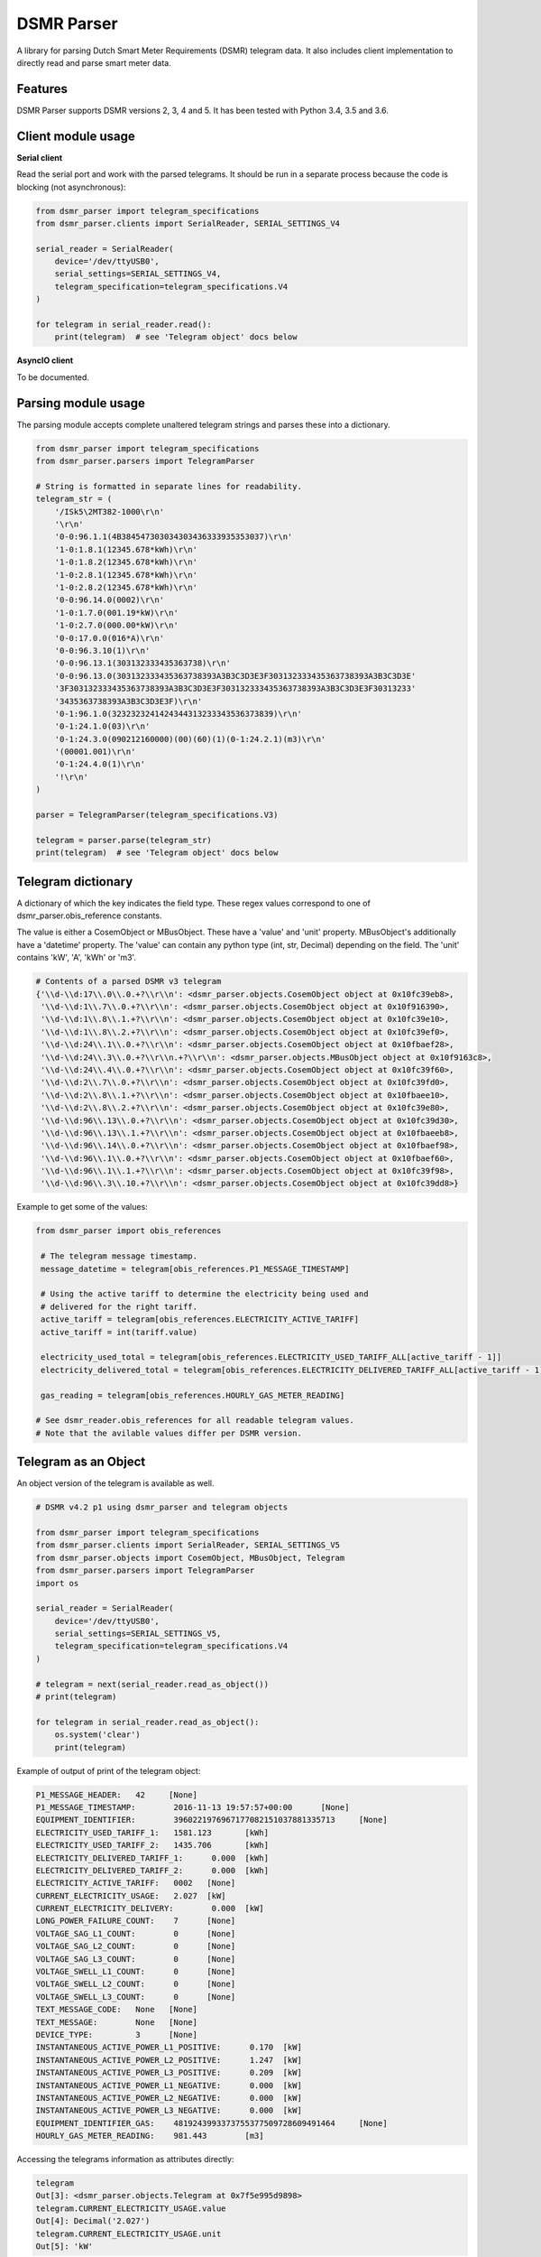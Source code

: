 DSMR Parser
===========

.. image:: https://img.shields.io/pypi/v/dsmr-parser.svg
    :target: https://pypi.python.org/pypi/dsmr-parser

.. image:: https://travis-ci.org/ndokter/dsmr_parser.svg?branch=master
    :target: https://travis-ci.org/ndokter/dsmr_parser

A library for parsing Dutch Smart Meter Requirements (DSMR) telegram data. It
also includes client implementation to directly read and parse smart meter data.


Features
--------

DSMR Parser supports DSMR versions 2, 3, 4 and 5. It has been tested with Python 3.4, 3.5 and 3.6.


Client module usage
-------------------

**Serial client**

Read the serial port and work with the parsed telegrams. It should be run in a separate
process because the code is blocking (not asynchronous):

.. code-block:: python

     from dsmr_parser import telegram_specifications
     from dsmr_parser.clients import SerialReader, SERIAL_SETTINGS_V4
    
     serial_reader = SerialReader(
         device='/dev/ttyUSB0',
         serial_settings=SERIAL_SETTINGS_V4,
         telegram_specification=telegram_specifications.V4
     )
    
     for telegram in serial_reader.read():
         print(telegram)  # see 'Telegram object' docs below

**AsyncIO client**

To be documented.


Parsing module usage
--------------------
The parsing module accepts complete unaltered telegram strings and parses these
into a dictionary.

.. code-block:: python

     from dsmr_parser import telegram_specifications
     from dsmr_parser.parsers import TelegramParser

     # String is formatted in separate lines for readability.
     telegram_str = (
         '/ISk5\2MT382-1000\r\n'
         '\r\n'
         '0-0:96.1.1(4B384547303034303436333935353037)\r\n'
         '1-0:1.8.1(12345.678*kWh)\r\n'
         '1-0:1.8.2(12345.678*kWh)\r\n'
         '1-0:2.8.1(12345.678*kWh)\r\n'
         '1-0:2.8.2(12345.678*kWh)\r\n'
         '0-0:96.14.0(0002)\r\n'
         '1-0:1.7.0(001.19*kW)\r\n'
         '1-0:2.7.0(000.00*kW)\r\n'
         '0-0:17.0.0(016*A)\r\n'
         '0-0:96.3.10(1)\r\n'
         '0-0:96.13.1(303132333435363738)\r\n'
         '0-0:96.13.0(303132333435363738393A3B3C3D3E3F303132333435363738393A3B3C3D3E'
         '3F303132333435363738393A3B3C3D3E3F303132333435363738393A3B3C3D3E3F30313233'
         '3435363738393A3B3C3D3E3F)\r\n'
         '0-1:96.1.0(3232323241424344313233343536373839)\r\n'
         '0-1:24.1.0(03)\r\n'
         '0-1:24.3.0(090212160000)(00)(60)(1)(0-1:24.2.1)(m3)\r\n'
         '(00001.001)\r\n'
         '0-1:24.4.0(1)\r\n'
         '!\r\n'
     )

     parser = TelegramParser(telegram_specifications.V3)
    
     telegram = parser.parse(telegram_str)
     print(telegram)  # see 'Telegram object' docs below

Telegram dictionary
-------------------

A dictionary of which the key indicates the field type. These regex values
correspond to one of dsmr_parser.obis_reference constants.

The value is either a CosemObject or MBusObject. These have a 'value' and 'unit'
property. MBusObject's additionally have a 'datetime' property. The 'value' can
contain any python type (int, str, Decimal) depending on the field. The 'unit'
contains 'kW', 'A', 'kWh' or 'm3'.

.. code-block:: python

    # Contents of a parsed DSMR v3 telegram
    {'\\d-\\d:17\\.0\\.0.+?\\r\\n': <dsmr_parser.objects.CosemObject object at 0x10fc39eb8>,
     '\\d-\\d:1\\.7\\.0.+?\\r\\n': <dsmr_parser.objects.CosemObject object at 0x10f916390>,
     '\\d-\\d:1\\.8\\.1.+?\\r\\n': <dsmr_parser.objects.CosemObject object at 0x10fc39e10>,
     '\\d-\\d:1\\.8\\.2.+?\\r\\n': <dsmr_parser.objects.CosemObject object at 0x10fc39ef0>,
     '\\d-\\d:24\\.1\\.0.+?\\r\\n': <dsmr_parser.objects.CosemObject object at 0x10fbaef28>,
     '\\d-\\d:24\\.3\\.0.+?\\r\\n.+?\\r\\n': <dsmr_parser.objects.MBusObject object at 0x10f9163c8>,
     '\\d-\\d:24\\.4\\.0.+?\\r\\n': <dsmr_parser.objects.CosemObject object at 0x10fc39f60>,
     '\\d-\\d:2\\.7\\.0.+?\\r\\n': <dsmr_parser.objects.CosemObject object at 0x10fc39fd0>,
     '\\d-\\d:2\\.8\\.1.+?\\r\\n': <dsmr_parser.objects.CosemObject object at 0x10fbaee10>,
     '\\d-\\d:2\\.8\\.2.+?\\r\\n': <dsmr_parser.objects.CosemObject object at 0x10fc39e80>,
     '\\d-\\d:96\\.13\\.0.+?\\r\\n': <dsmr_parser.objects.CosemObject object at 0x10fc39d30>,
     '\\d-\\d:96\\.13\\.1.+?\\r\\n': <dsmr_parser.objects.CosemObject object at 0x10fbaeeb8>,
     '\\d-\\d:96\\.14\\.0.+?\\r\\n': <dsmr_parser.objects.CosemObject object at 0x10fbaef98>,
     '\\d-\\d:96\\.1\\.0.+?\\r\\n': <dsmr_parser.objects.CosemObject object at 0x10fbaef60>,
     '\\d-\\d:96\\.1\\.1.+?\\r\\n': <dsmr_parser.objects.CosemObject object at 0x10fc39f98>,
     '\\d-\\d:96\\.3\\.10.+?\\r\\n': <dsmr_parser.objects.CosemObject object at 0x10fc39dd8>}

Example to get some of the values:

.. code-block:: python

    from dsmr_parser import obis_references

     # The telegram message timestamp.
     message_datetime = telegram[obis_references.P1_MESSAGE_TIMESTAMP]

     # Using the active tariff to determine the electricity being used and
     # delivered for the right tariff.
     active_tariff = telegram[obis_references.ELECTRICITY_ACTIVE_TARIFF]
     active_tariff = int(tariff.value)

     electricity_used_total = telegram[obis_references.ELECTRICITY_USED_TARIFF_ALL[active_tariff - 1]]
     electricity_delivered_total = telegram[obis_references.ELECTRICITY_DELIVERED_TARIFF_ALL[active_tariff - 1]]

     gas_reading = telegram[obis_references.HOURLY_GAS_METER_READING]

    # See dsmr_reader.obis_references for all readable telegram values.
    # Note that the avilable values differ per DSMR version.

Telegram as an Object
---------------------
An object version of the telegram is available as well.


.. code-block:: python

    # DSMR v4.2 p1 using dsmr_parser and telegram objects

    from dsmr_parser import telegram_specifications
    from dsmr_parser.clients import SerialReader, SERIAL_SETTINGS_V5
    from dsmr_parser.objects import CosemObject, MBusObject, Telegram
    from dsmr_parser.parsers import TelegramParser
    import os

    serial_reader = SerialReader(
        device='/dev/ttyUSB0',
        serial_settings=SERIAL_SETTINGS_V5,
        telegram_specification=telegram_specifications.V4
    )

    # telegram = next(serial_reader.read_as_object())
    # print(telegram)

    for telegram in serial_reader.read_as_object():
        os.system('clear')
        print(telegram)

Example of output of print of the telegram object:

.. code-block:: console

    P1_MESSAGE_HEADER: 	 42 	[None]
    P1_MESSAGE_TIMESTAMP: 	 2016-11-13 19:57:57+00:00 	[None]
    EQUIPMENT_IDENTIFIER: 	 3960221976967177082151037881335713 	[None]
    ELECTRICITY_USED_TARIFF_1: 	 1581.123 	[kWh]
    ELECTRICITY_USED_TARIFF_2: 	 1435.706 	[kWh]
    ELECTRICITY_DELIVERED_TARIFF_1: 	 0.000 	[kWh]
    ELECTRICITY_DELIVERED_TARIFF_2: 	 0.000 	[kWh]
    ELECTRICITY_ACTIVE_TARIFF: 	 0002 	[None]
    CURRENT_ELECTRICITY_USAGE: 	 2.027 	[kW]
    CURRENT_ELECTRICITY_DELIVERY: 	 0.000 	[kW]
    LONG_POWER_FAILURE_COUNT: 	 7 	[None]
    VOLTAGE_SAG_L1_COUNT: 	 0 	[None]
    VOLTAGE_SAG_L2_COUNT: 	 0 	[None]
    VOLTAGE_SAG_L3_COUNT: 	 0 	[None]
    VOLTAGE_SWELL_L1_COUNT: 	 0 	[None]
    VOLTAGE_SWELL_L2_COUNT: 	 0 	[None]
    VOLTAGE_SWELL_L3_COUNT: 	 0 	[None]
    TEXT_MESSAGE_CODE: 	 None 	[None]
    TEXT_MESSAGE: 	 None 	[None]
    DEVICE_TYPE: 	 3 	[None]
    INSTANTANEOUS_ACTIVE_POWER_L1_POSITIVE: 	 0.170 	[kW]
    INSTANTANEOUS_ACTIVE_POWER_L2_POSITIVE: 	 1.247 	[kW]
    INSTANTANEOUS_ACTIVE_POWER_L3_POSITIVE: 	 0.209 	[kW]
    INSTANTANEOUS_ACTIVE_POWER_L1_NEGATIVE: 	 0.000 	[kW]
    INSTANTANEOUS_ACTIVE_POWER_L2_NEGATIVE: 	 0.000 	[kW]
    INSTANTANEOUS_ACTIVE_POWER_L3_NEGATIVE: 	 0.000 	[kW]
    EQUIPMENT_IDENTIFIER_GAS: 	 4819243993373755377509728609491464 	[None]
    HOURLY_GAS_METER_READING: 	 981.443 	[m3]

Accessing the telegrams information as  attributes directly:

.. code-block:: python

    telegram
    Out[3]: <dsmr_parser.objects.Telegram at 0x7f5e995d9898>
    telegram.CURRENT_ELECTRICITY_USAGE.value
    Out[4]: Decimal('2.027')
    telegram.CURRENT_ELECTRICITY_USAGE.unit
    Out[5]: 'kW'

The telegram object has an iterator, can be used to find all the elements in the current telegram:

.. code-block:: python

    for attr, value in telegram:
        print(attr)

    Out[7]:
    P1_MESSAGE_HEADER
    P1_MESSAGE_TIMESTAMP
    EQUIPMENT_IDENTIFIER
    ELECTRICITY_USED_TARIFF_1
    ELECTRICITY_USED_TARIFF_2
    ELECTRICITY_DELIVERED_TARIFF_1
    ELECTRICITY_DELIVERED_TARIFF_2
    ELECTRICITY_ACTIVE_TARIFF
    CURRENT_ELECTRICITY_USAGE
    CURRENT_ELECTRICITY_DELIVERY
    LONG_POWER_FAILURE_COUNT
    VOLTAGE_SAG_L1_COUNT
    VOLTAGE_SAG_L2_COUNT
    VOLTAGE_SAG_L3_COUNT
    VOLTAGE_SWELL_L1_COUNT
    VOLTAGE_SWELL_L2_COUNT
    VOLTAGE_SWELL_L3_COUNT
    TEXT_MESSAGE_CODE
    TEXT_MESSAGE
    DEVICE_TYPE
    INSTANTANEOUS_ACTIVE_POWER_L1_POSITIVE
    INSTANTANEOUS_ACTIVE_POWER_L2_POSITIVE
    INSTANTANEOUS_ACTIVE_POWER_L3_POSITIVE
    INSTANTANEOUS_ACTIVE_POWER_L1_NEGATIVE
    INSTANTANEOUS_ACTIVE_POWER_L2_NEGATIVE
    INSTANTANEOUS_ACTIVE_POWER_L3_NEGATIVE
    EQUIPMENT_IDENTIFIER_GAS
    HOURLY_GAS_METER_READING



Installation
------------

To install DSMR Parser:

.. code-block:: bash

    $ pip install dsmr-parser

Known issues
------------

If the serial settings SERIAL_SETTINGS_V2_2 or SERIAL_SETTINGS_V4 don't work.
Make sure to try and replace the parity settings to EVEN or NONE.
It's possible that alternative settings will be added in the future if these
settings don't work for the majority of meters.
